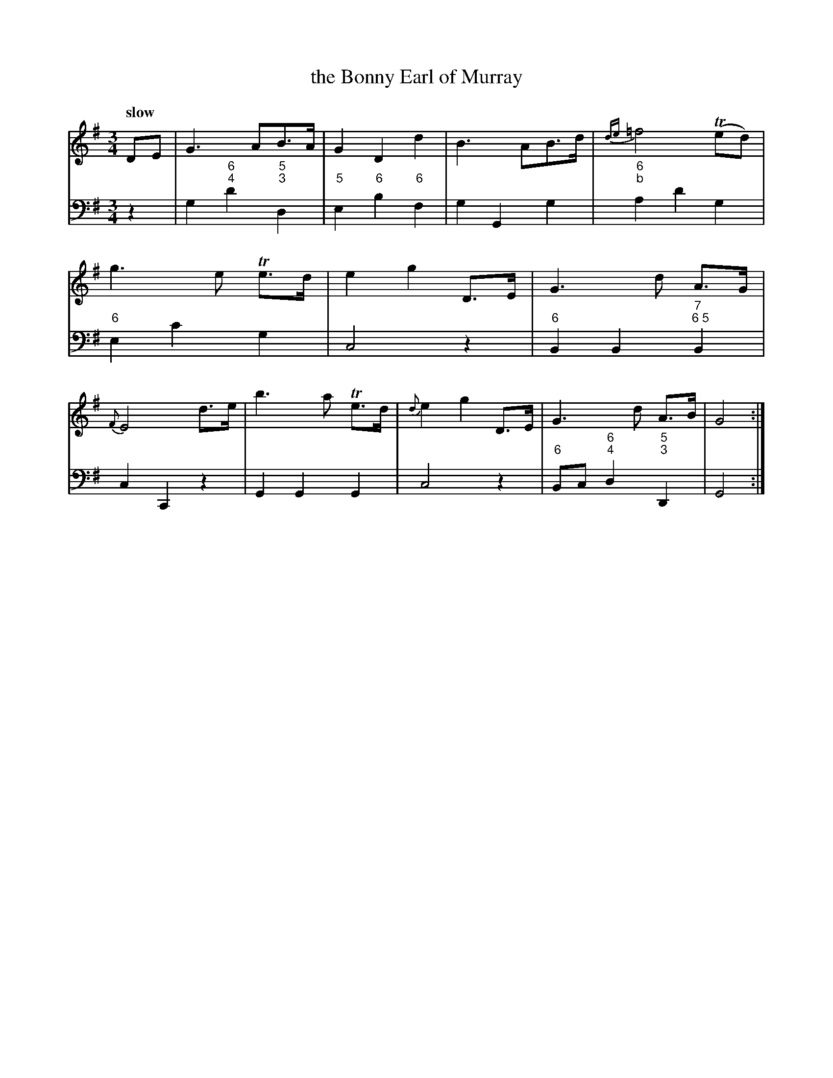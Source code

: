 X: 142
T: the Bonny Earl of Murray
%R: air, waltz
B: Francis Barsanti "A Collection of Old Scots Tunes" p.14 #2
S: http://imslp.org/wiki/A_Collection_of_Old_Scots_Tunes_(Barsanti,_Francesco)
Z: 2013 John Chambers <jc:trillian.mit.edu>
N: The flat in the figured bass is odd; it might mean a c# leading to the following d.
N: The figured-bass on the last beat of bar 7 is unclear; it looks like "675" with the '7' slightly raised.
N: The high phrases are usually sung/played an octave lower; this version is for a high tenor/soprano voice.
Q: "slow"
M: 3/4
L: 1/8
K: G
% - - - - - - - - - - - - - - - - - - - - - - - - -
% Voice 1 produces 4-bar phrases, mapped to one staff at our small print scale.
V: 1
DE |\
G3 AB>A | G2 D2 d2 | B3 AB>d | {de}=f4 (Ted) |\
g3 e Te>d | e2 g2 D>E | G3 d A>G | {F}E4 d>e |\
b3 a Te>d | {d}e2 g2 D>E | G3 d A>B | G4 :|
% - - - - - - - - - - - - - - - - - - - - - - - - -
% Voice 2 preserves the staff breaks in the book.
V: 2 clef=bass middle=d
z2 |\
g2 "6;4"d'2 "5;3"d2 | "5"e2 "6"b2 "6"f2 | g2 G2 g2 | "6;b"a2 d'2 g2 |\
"6"e2 c'2 g2 | c4 z2 | "6"B2 B2 "7 ;6 5"B2 |
c2 C2 z2 | G2 G2 G2 | c4 z2 | "6"Bc "6;4"d2 "5;3"D2 | G4 :|
% - - - - - - - - - - - - - - - - - - - - - - - - -

